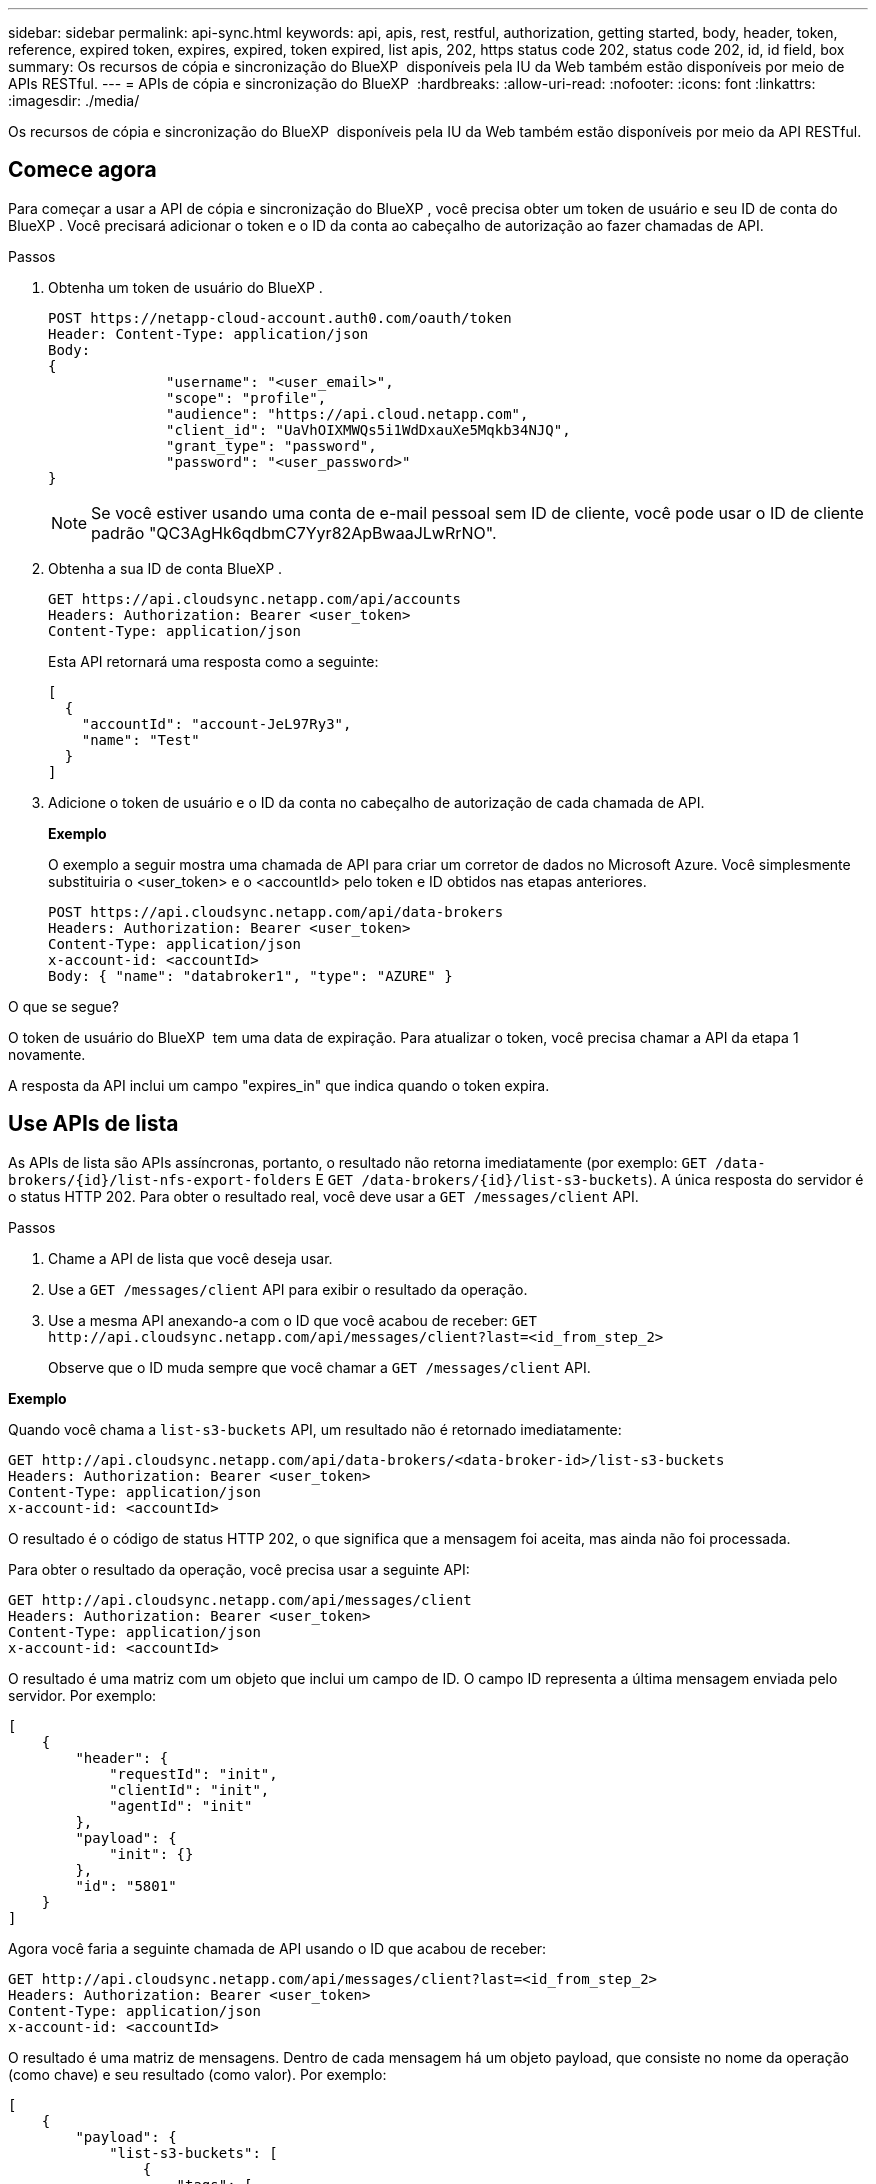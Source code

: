 ---
sidebar: sidebar 
permalink: api-sync.html 
keywords: api, apis, rest, restful, authorization, getting started, body, header, token, reference, expired token, expires, expired, token expired, list apis, 202, https status code 202, status code 202, id, id field, box 
summary: Os recursos de cópia e sincronização do BlueXP  disponíveis pela IU da Web também estão disponíveis por meio de APIs RESTful. 
---
= APIs de cópia e sincronização do BlueXP 
:hardbreaks:
:allow-uri-read: 
:nofooter: 
:icons: font
:linkattrs: 
:imagesdir: ./media/


[role="lead"]
Os recursos de cópia e sincronização do BlueXP  disponíveis pela IU da Web também estão disponíveis por meio da API RESTful.



== Comece agora

Para começar a usar a API de cópia e sincronização do BlueXP , você precisa obter um token de usuário e seu ID de conta do BlueXP . Você precisará adicionar o token e o ID da conta ao cabeçalho de autorização ao fazer chamadas de API.

.Passos
. Obtenha um token de usuário do BlueXP .
+
[source, http]
----
POST https://netapp-cloud-account.auth0.com/oauth/token
Header: Content-Type: application/json
Body:
{
              "username": "<user_email>",
              "scope": "profile",
              "audience": "https://api.cloud.netapp.com",
              "client_id": "UaVhOIXMWQs5i1WdDxauXe5Mqkb34NJQ",
              "grant_type": "password",
              "password": "<user_password>"
}
----
+

NOTE: Se você estiver usando uma conta de e-mail pessoal sem ID de cliente, você pode usar o ID de cliente padrão "QC3AgHk6qdbmC7Yyr82ApBwaaJLwRrNO".

. Obtenha a sua ID de conta BlueXP .
+
[source, http]
----
GET https://api.cloudsync.netapp.com/api/accounts
Headers: Authorization: Bearer <user_token>
Content-Type: application/json
----
+
Esta API retornará uma resposta como a seguinte:

+
[source, json]
----
[
  {
    "accountId": "account-JeL97Ry3",
    "name": "Test"
  }
]
----
. Adicione o token de usuário e o ID da conta no cabeçalho de autorização de cada chamada de API.
+
*Exemplo*

+
O exemplo a seguir mostra uma chamada de API para criar um corretor de dados no Microsoft Azure. Você simplesmente substituiria o <user_token> e o <accountId> pelo token e ID obtidos nas etapas anteriores.

+
[source, http]
----
POST https://api.cloudsync.netapp.com/api/data-brokers
Headers: Authorization: Bearer <user_token>
Content-Type: application/json
x-account-id: <accountId>
Body: { "name": "databroker1", "type": "AZURE" }
----


.O que se segue?
O token de usuário do BlueXP  tem uma data de expiração. Para atualizar o token, você precisa chamar a API da etapa 1 novamente.

A resposta da API inclui um campo "expires_in" que indica quando o token expira.



== Use APIs de lista

As APIs de lista são APIs assíncronas, portanto, o resultado não retorna imediatamente (por exemplo: `GET /data-brokers/{id}/list-nfs-export-folders` E `GET /data-brokers/{id}/list-s3-buckets`). A única resposta do servidor é o status HTTP 202. Para obter o resultado real, você deve usar a `GET /messages/client` API.

.Passos
. Chame a API de lista que você deseja usar.
. Use a `GET /messages/client` API para exibir o resultado da operação.
. Use a mesma API anexando-a com o ID que você acabou de receber: `GET \http://api.cloudsync.netapp.com/api/messages/client?last=<id_from_step_2>`
+
Observe que o ID muda sempre que você chamar a `GET /messages/client` API.



*Exemplo*

Quando você chama a `list-s3-buckets` API, um resultado não é retornado imediatamente:

[source, http]
----
GET http://api.cloudsync.netapp.com/api/data-brokers/<data-broker-id>/list-s3-buckets
Headers: Authorization: Bearer <user_token>
Content-Type: application/json
x-account-id: <accountId>
----
O resultado é o código de status HTTP 202, o que significa que a mensagem foi aceita, mas ainda não foi processada.

Para obter o resultado da operação, você precisa usar a seguinte API:

[source, http]
----
GET http://api.cloudsync.netapp.com/api/messages/client
Headers: Authorization: Bearer <user_token>
Content-Type: application/json
x-account-id: <accountId>
----
O resultado é uma matriz com um objeto que inclui um campo de ID. O campo ID representa a última mensagem enviada pelo servidor. Por exemplo:

[source, json]
----
[
    {
        "header": {
            "requestId": "init",
            "clientId": "init",
            "agentId": "init"
        },
        "payload": {
            "init": {}
        },
        "id": "5801"
    }
]
----
Agora você faria a seguinte chamada de API usando o ID que acabou de receber:

[source, http]
----
GET http://api.cloudsync.netapp.com/api/messages/client?last=<id_from_step_2>
Headers: Authorization: Bearer <user_token>
Content-Type: application/json
x-account-id: <accountId>
----
O resultado é uma matriz de mensagens. Dentro de cada mensagem há um objeto payload, que consiste no nome da operação (como chave) e seu resultado (como valor). Por exemplo:

[source, json]
----
[
    {
        "payload": {
            "list-s3-buckets": [
                {
                    "tags": [
                        {
                            "Value": "100$",
                            "Key": "price"
                        }
                    ],
                    "region": {
                        "displayName": "US West (Oregon)",
                        "name": "us-west-2"
                    },
                    "name": "small"
                }
            ]
        },
        "header": {
            "requestId": "f687ac55-2f0c-40e3-9fa6-57fb8c4094a3",
            "clientId": "5beb032f548e6e35f4ed1ba9",
            "agentId": "5bed61f4489fb04e34a9aac6"
        },
        "id": "5802"
    }
]
----


== Referência da API

A documentação para cada API de cópia e sincronização do BlueXP  está disponível no https://api.cloudsync.netapp.com/docs[].
